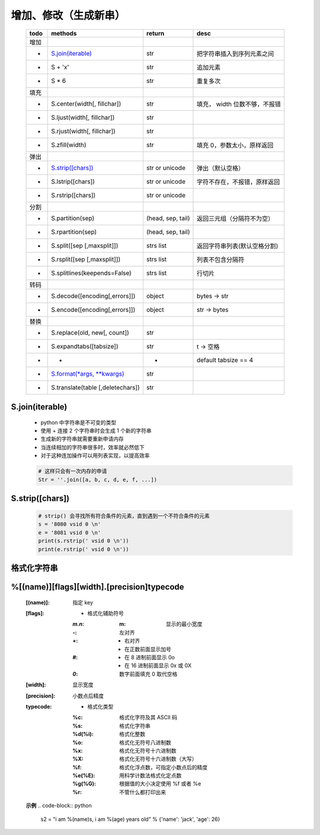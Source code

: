 增加、修改（生成新串）
------------------
    ====  ===================================  ===================  ======
    todo    methods                              return               desc
    ====  ===================================  ===================  ======
    增加
    -       `S.join(iterable)`_                  str                  把字符串插入到序列元素之间
    -       S + 'x'                              str                  追加元素
    -       S * 6                                str                  重复多次
    填充
    -       S.center(width[, fillchar])          str                  填充， width 位数不够，不报错
    -       S.ljust(width[, fillchar])           str
    -       S.rjust(width[, fillchar])           str
    -       S.zfill(width)                       str                  填充 0，参数太小，原样返回
    弹出
    -       `S.strip([chars])`_                  str or unicode       弹出（默认空格）
    -       S.lstrip([chars])                    str or unicode       字符不存在，不报错，原样返回
    -       S.rstrip([chars])                    str or unicode
    分割
    -       S.partition(sep)                     (head, sep, tail)    返回三元组（分隔符不为空）
    -       S.rpartition(sep)                    (head, sep, tail)
    -       S.split([sep [,maxsplit]])           strs list            返回字符串列表(默认空格分割)
    -       S.rsplit([sep [,maxsplit]])          strs list            列表不包含分隔符
    -       S.splitlines(keepends=False)         strs list            行切片
    转码
    -       S.decode([encoding[,errors]])        object               bytes -> str
    -       S.encode([encoding[,errors]])        object               str -> bytes
    替换
    -       S.replace(old, new[, count])         str
    -       S.expandtabs([tabsize])              str                  \t -> 空格
    -       -                                    -                    default tabsize == 4
    -       `S.format(*args, **kwargs)`_         str
    -       S.translate(table [,deletechars])    str
    ====  ===================================  ===================  ======



.. _S.join(iterable):

S.join(iterable)
::::::::::::::::
    - python 中字符串是不可变的类型
    - 使用 + 连接 2 个字符串时会生成 1 个新的字符串
    - 生成新的字符串就需要重新申请内存
    - 当连续相加的字符串很多时，效率就必然低下
    - 对于这种连加操作可以用列表实现，以提高效率
    .. code-block:: python

        # 这样只会有一次内存的申请
        Str = ''.join([a, b, c, d, e, f, ...])


.. _S.strip([chars]):

S.strip([chars])
::::::::::::::::
    .. code-block:: python

        # strip() 会寻找所有符合条件的元素，直到遇到一个不符合条件的元素
        s = '8080 vsid 0 \n'
        e = '8081 vsid 0 \n'
        print(s.rstrip(' vsid 0 \n'))
        print(e.rstrip(' vsid 0 \n'))


格式化字符串
:::::::::::
.. _S.format(*args, **kwargs): str_format.py


%[(name)][flags][width].[precision]typecode
::::::::::::::::::::::::::::::::::::::::::::
    :[(name)]: 指定 key
    :[flags]:
        - 格式化辅助符号
        :`m.n`:
            :m: 显示的最小宽度
        :`-`:   左对齐
        :`+`:
            - 右对齐
            - 在正数前面显示加号
        :`#`:
            - 在 8 进制前面显示 0o
            - 在 16 进制前面显示 0x 或 0X
        :`0`: 数字前面填充 0 取代空格
    :[width]: 显示宽度
    :[precision]: 小数点后精度
    :typecode:
        - 格式化类型
        :%c:     格式化字符及其 ASCII 码
        :%s:     格式化字符串
        :%d(%i): 格式化整数
        :%o:     格式化无符号八进制数
        :%x:     格式化无符号十六进制数
        :%X:     格式化无符号十六进制数（大写）
        :%f:     格式化浮点数，可指定小数点后的精度
        :%e(%E): 用科学计数法格式化定点数
        :%g(%G): 根据值的大小决定使用 %f 或者 %e
        :%r:     不管什么都打印出来

    **示例**
    .. code-block:: python

        s2 = "i am %(name)s, i am %(age) years old" % {'name': 'jack', 'age': 26}